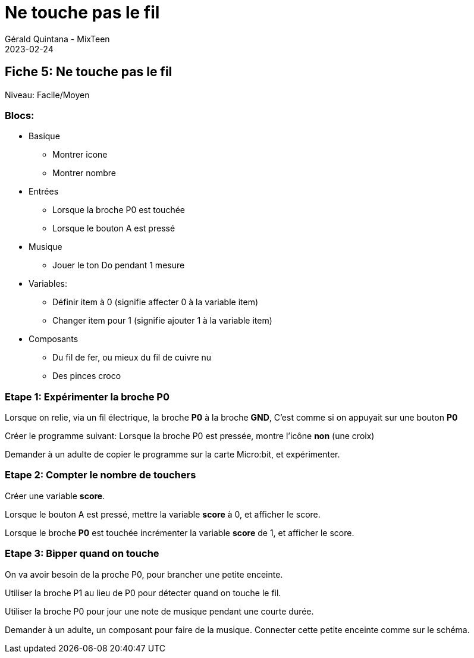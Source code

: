:doctitle: Ne touche pas le fil
:description: Ne touche pas le fil
:keywords: microbit
:author: Gérald Quintana - MixTeen
:revdate: 2023-02-24
:category: Microbit
:teaser: Facile
:imgteaser: ../../../../img/blog/2022/05/mixit.png

== Fiche 5: Ne touche pas le fil

Niveau: Facile/Moyen

=== Blocs:

* Basique
** Montrer icone
** Montrer nombre
* Entrées
** Lorsque la broche P0 est touchée
** Lorsque le bouton A est pressé
* Musique
** Jouer le ton Do pendant 1 mesure
* Variables:
** Définir item à 0 (signifie affecter 0 à la variable item)
** Changer item pour 1 (signifie ajouter 1 à la variable item)
* Composants
** Du fil de fer, ou mieux du fil de cuivre nu
** Des pinces croco

=== Etape 1: Expérimenter la broche P0

Lorsque on relie, via un fil électrique, la broche *P0* à la broche *GND*,
C'est comme si on appuyait sur une bouton *P0*

Créer le programme suivant:
Lorsque la broche P0 est pressée, 
montre l'icône *non* (une croix)

Demander à un adulte de copier le programme sur la carte Micro:bit,
et expérimenter.

=== Etape 2: Compter le nombre de touchers

Créer une variable *score*.

Lorsque le bouton A est pressé,
mettre la variable *score* à 0,
et afficher le score.

Lorsque le broche *P0* est touchée
incrémenter la variable *score* de 1,
et afficher le score.

=== Etape 3: Bipper quand on touche

On va avoir besoin de la proche P0, pour brancher une petite enceinte.

Utiliser la broche P1 au lieu de P0 pour détecter quand on touche le fil.

Utiliser la broche P0 pour jour une note de musique pendant une courte durée.

Demander à un adulte, un composant pour faire de la musique. 
Connecter cette petite enceinte comme sur le schéma.
